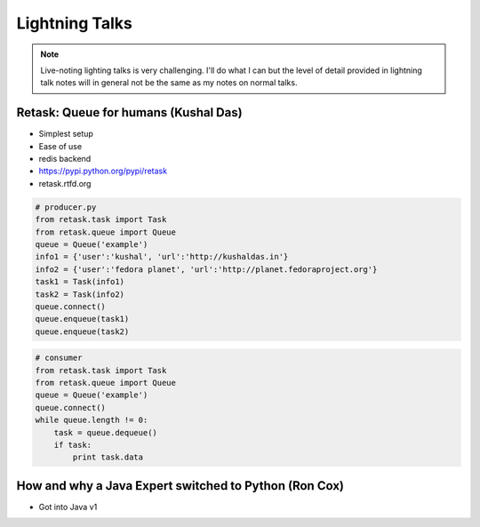 ================
Lightning Talks
================

.. note:: Live-noting lighting talks is very challenging. I'll do what I can but the level of detail provided in lightning talk notes will in general not be the same as my notes on normal talks.

Retask: Queue for humans (Kushal Das)
=======================================

* Simplest setup
* Ease of use
* redis backend
* https://pypi.python.org/pypi/retask
* retask.rtfd.org

.. code-block:: python

    # producer.py
    from retask.task import Task
    from retask.queue import Queue
    queue = Queue('example')
    info1 = {'user':'kushal', 'url':'http://kushaldas.in'}
    info2 = {'user':'fedora planet', 'url':'http://planet.fedoraproject.org'}
    task1 = Task(info1)
    task2 = Task(info2)
    queue.connect()
    queue.enqueue(task1)
    queue.enqueue(task2)

.. code-block:: python

    # consumer
    from retask.task import Task
    from retask.queue import Queue
    queue = Queue('example')
    queue.connect()
    while queue.length != 0:
        task = queue.dequeue()
        if task:
            print task.data
            
How and why a Java Expert switched to Python (Ron Cox)
========================================================

* Got into Java v1
